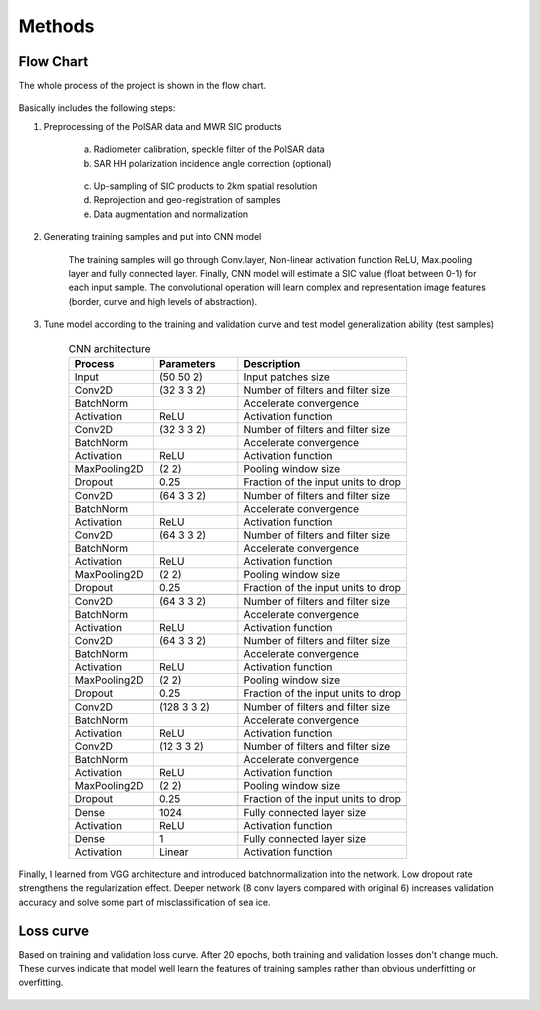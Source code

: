 Methods
======================

Flow Chart
---------------

The whole process of the project is shown in the flow chart.

.. figure:: ./images/flow_chart.png
    :width: 550px
    :align: center

Basically includes the following steps:

1. Preprocessing of the PolSAR data and MWR SIC products

    a. Radiometer calibration, speckle filter of the PolSAR data
    b. SAR HH polarization incidence angle correction (optional)

      .. figure:: ./images/incidence_angle.png
          :width: 550px
          :align: center

    c. Up-sampling of SIC products to 2km spatial resolution
    d. Reprojection and geo-registration of samples
    e. Data augmentation and normalization

#. Generating training samples and put into CNN model

    .. figure:: ./images/cnn_flow.png
        :width: 600px
        :align: center

    The training samples will go through Conv.layer, Non-linear activation function ReLU,
    Max.pooling layer and fully connected layer. Finally, CNN model will estimate a SIC value (float between 0-1) for each input sample.
    The convolutional operation will learn complex and representation image features (border, curve and high levels of abstraction).

#. Tune model according to the training and validation curve and test model generalization ability (test samples)

    .. csv-table:: CNN architecture
       :header: "Process", "Parameters", "Description"
       :widths: 20, 20, 40

       Input,(50 50 2),Input patches size
       Conv2D,(32 3 3 2),Number of filters and filter size
       BatchNorm, ,Accelerate convergence
       Activation,ReLU,Activation function
       Conv2D,(32 3 3 2),Number of filters and filter size
       BatchNorm, ,Accelerate convergence
       Activation,ReLU,Activation function
       MaxPooling2D,(2 2),Pooling window size
       Dropout,0.25,Fraction of the input units to drop
        , ,
       Conv2D,(64 3 3 2),Number of filters and filter size
       BatchNorm, ,Accelerate convergence
       Activation,ReLU,Activation function
       Conv2D,(64 3 3 2),Number of filters and filter size
       BatchNorm, ,Accelerate convergence
       Activation,ReLU,Activation function
       MaxPooling2D,(2 2),Pooling window size
       Dropout,0.25,Fraction of the input units to drop
        , ,
       Conv2D,(64 3 3 2),Number of filters and filter size
       BatchNorm, ,Accelerate convergence
       Activation,ReLU,Activation function
       Conv2D,(64 3 3 2),Number of filters and filter size
       BatchNorm, ,Accelerate convergence
       Activation,ReLU,Activation function
       MaxPooling2D,(2 2),Pooling window size
       Dropout,0.25,Fraction of the input units to drop
        , ,
       Conv2D,(128 3 3 2),Number of filters and filter size
       BatchNorm, ,Accelerate convergence
       Activation,ReLU,Activation function
       Conv2D,(12 3 3 2),Number of filters and filter size
       BatchNorm, ,Accelerate convergence
       Activation,ReLU,Activation function
       MaxPooling2D,(2 2),Pooling window size
       Dropout,0.25,Fraction of the input units to drop
        , ,
       Dense,1024,Fully connected layer size
       Activation,ReLU,Activation function
       Dense,1,Fully connected layer size
       Activation,Linear,Activation function

Finally, I learned from VGG architecture and introduced batchnormalization into the network.
Low dropout rate strengthens the regularization effect. Deeper network (8 conv layers compared with original 6)
increases validation accuracy and solve some part of misclassification of sea ice.

Loss curve
------------------------

Based on training and validation loss curve. After 20 epochs, both training and validation
losses don't change much. These curves indicate that model well learn the features of training samples
rather than obvious underfitting or overfitting.

.. figure:: ./images/tr_his_mse.png
    :width: 500px
    :align: center
